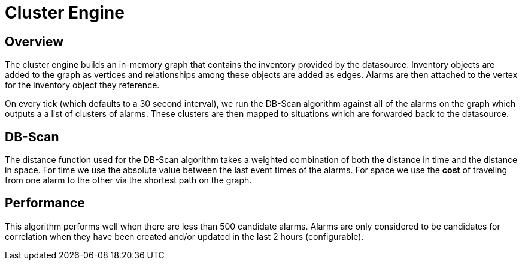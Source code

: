 = Cluster Engine
:imagesdir: ../assets/images

== Overview

The cluster engine builds an in-memory graph that contains the inventory provided by the datasource.
Inventory objects are added to the graph as vertices and relationships among these objects are added as edges.
Alarms are then attached to the vertex for the inventory object they reference.

On every tick (which defaults to a 30 second interval), we run the DB-Scan algorithm against all of the alarms on the graph which outputs a a list of clusters of alarms.
These clusters are then mapped to situations which are forwarded back to the datasource.

== DB-Scan

The distance function used for the DB-Scan algorithm takes a weighted combination of both the distance in time and the distance in space.
For time we use the absolute value between the last event times of the alarms.
For space we use the *cost* of traveling from one alarm to the other via the shortest path on the graph.

== Performance

This algorithm performs well when there are less than 500 candidate alarms. Alarms are only considered to be candidates for correlation when they have been created and/or updated in the last 2 hours (configurable).
